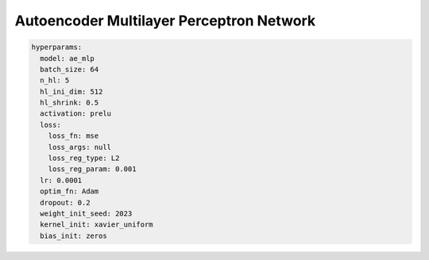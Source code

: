 =========================================
Autoencoder Multilayer Perceptron Network
=========================================

.. code-block::

	hyperparams: 
	  model: ae_mlp
	  batch_size: 64
	  n_hl: 5
	  hl_ini_dim: 512
	  hl_shrink: 0.5
	  activation: prelu
	  loss:
	    loss_fn: mse
	    loss_args: null
	    loss_reg_type: L2
	    loss_reg_param: 0.001
	  lr: 0.0001
	  optim_fn: Adam
	  dropout: 0.2
	  weight_init_seed: 2023
	  kernel_init: xavier_uniform
	  bias_init: zeros